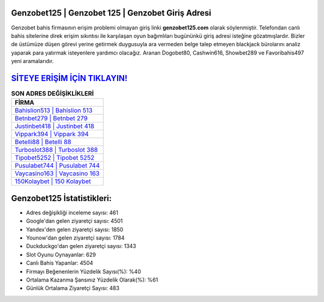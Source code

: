 ﻿Genzobet125 | Genzobet 125 | Genzobet Giriş Adresi
===================================

.. image:: images/genzobet-giris.jpg
   :width: 600
   
Genzobet bahis firmasının erişim problemi olmayan giriş linki **genzobet125.com** olarak söylenmiştir. Telefondan canlı bahis sitelerine direk erişim sıkıntısı ile karşılaşan oyun bağımlıları bugününkü giriş adresi isteğine gözatmışlardır. Bizler de üstümüze düşen görevi yerine getirmek duygusuyla ara vermeden belge talep etmeyen blackjack bürolarını analiz yaparak para yatırmak isteyenlere yardımcı olacağız. Aranan Dogobet80, Cashwin616, Showbet289 ve Favoribahis497 yeni aramalarıdır.

`SİTEYE ERİŞİM İÇİN TIKLAYIN! <https://uclck.me/gonow>`_
==============

.. list-table:: **SON ADRES DEĞİŞİKLİKLERİ**
   :widths: 100
   :header-rows: 1

   * - FİRMA
   * - `Bahislion513 | Bahislion 513 <bahislion513-bahislion-513-bahislion-giris-adresi.html>`_
   * - `Betnbet279 | Betnbet 279 <betnbet279-betnbet-279-betnbet-giris-adresi.html>`_
   * - `Justinbet418 | Justinbet 418 <justinbet418-justinbet-418-justinbet-giris-adresi.html>`_	 
   * - `Vippark394 | Vippark 394 <vippark394-vippark-394-vippark-giris-adresi.html>`_	 
   * - `Betelli88 | Betelli 88 <betelli88-betelli-88-betelli-giris-adresi.html>`_ 
   * - `Turboslot388 | Turboslot 388 <turboslot388-turboslot-388-turboslot-giris-adresi.html>`_
   * - `Tipobet5252 | Tipobet 5252 <tipobet5252-tipobet-5252-tipobet-giris-adresi.html>`_	 
   * - `Pusulabet744 | Pusulabet 744 <pusulabet744-pusulabet-744-pusulabet-giris-adresi.html>`_
   * - `Vaycasino163 | Vaycasino 163 <vaycasino163-vaycasino-163-vaycasino-giris-adresi.html>`_
   * - `150Kolaybet | 150 Kolaybet <150kolaybet-150-kolaybet-kolaybet-giris-adresi.html>`_
	 
Genzobet125 İstatistikleri:
===================================	 
* Adres değişikliği inceleme sayısı: 461
* Google'dan gelen ziyaretçi sayısı: 4501
* Yandex'den gelen ziyaretçi sayısı: 1850
* Younow'dan gelen ziyaretçi sayısı: 1784
* Duckduckgo'dan gelen ziyaretçi sayısı: 1343
* Slot Oyunu Oynayanlar: 629
* Canlı Bahis Yapanlar: 4504
* Firmayı Beğenenlerin Yüzdelik Sayısı(%): %40
* Ortalama Kazanma Şansınız Yüzdelik Olarak(%): %61
* Günlük Ortalama Ziyaretçi Sayısı: 483
